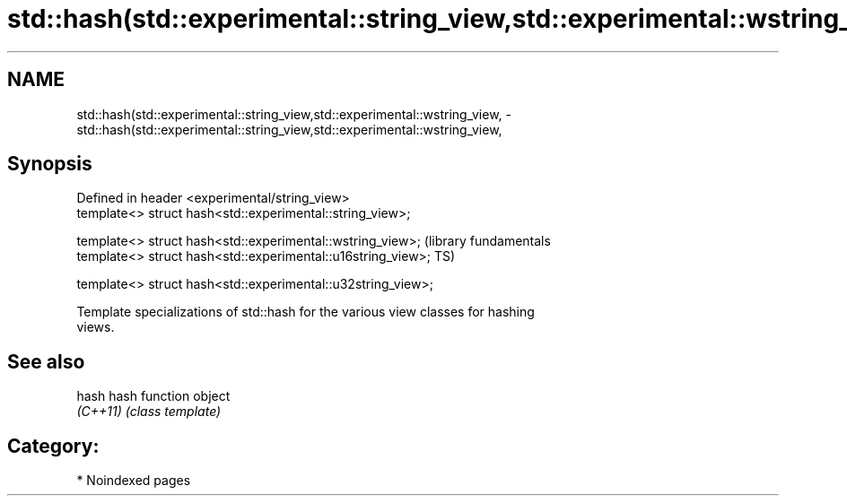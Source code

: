 .TH std::hash(std::experimental::string_view,std::experimental::wstring_view, 3 "2024.06.10" "http://cppreference.com" "C++ Standard Libary"
.SH NAME
std::hash(std::experimental::string_view,std::experimental::wstring_view, \- std::hash(std::experimental::string_view,std::experimental::wstring_view,

.SH Synopsis

   Defined in header <experimental/string_view>
   template<> struct hash<std::experimental::string_view>;

   template<> struct hash<std::experimental::wstring_view>;    (library fundamentals
   template<> struct hash<std::experimental::u16string_view>;  TS)

   template<> struct hash<std::experimental::u32string_view>;

   Template specializations of std::hash for the various view classes for hashing
   views.

.SH See also

   hash    hash function object
   \fI(C++11)\fP \fI(class template)\fP 

.SH Category:
     * Noindexed pages
